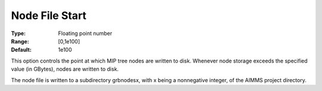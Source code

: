 .. _GUROBI_MIP_-_Node_File_Start:


Node File Start
===============



:Type:	Floating point number	
:Range:	[0,1e100]	
:Default:	1e100	



This option controls the point at which MIP tree nodes are written to disk. Whenever node storage exceeds the specified value (in GBytes), nodes are written to disk.



The node file is written to a subdirectory grbnodesx, with x being a nonnegative integer, of the AIMMS project directory.

